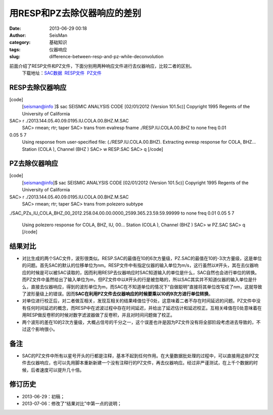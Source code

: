 用RESP和PZ去除仪器响应的差别
#####################################################
:date: 2013-06-29 00:18
:author: SeisMan
:category: 基础知识
:tags: 仪器响应
:slug: difference-between-resp-and-pz-while-deconvolution

前面介绍了RESP文件和PZ文件，下面分别用两种响应文件进行去仪器响应，比较二者的区别。
 下载地址：\ `SAC数据`_  `RESP文件`_  `PZ文件`_

RESP去除仪器响应
~~~~~~~~~~~~~~~~

[code]
 [seisman@info ]$ sac
 SEISMIC ANALYSIS CODE [02/01/2012 (Version 101.5c)]
 Copyright 1995 Regents of the University of California

SAC> r ./2013.144.05.40.09.0195.IU.COLA.00.BHZ.M.SAC
 SAC> rmean; rtr; taper
 SAC> trans from evalresp fname ./RESP.IU.COLA.00.BHZ to none freq 0.01
0.05 5 7
 Using response from user-specified file: (./RESP.IU.COLA.00.BHZ).
 Extracting evresp response for COLA, BHZ...
 Station (COLA ), Channel (BHZ )
 SAC> w RESP.SAC
 SAC> q
 [/code]

PZ去除仪器响应
~~~~~~~~~~~~~~

[code]
 [seisman@info]$ sac
 SEISMIC ANALYSIS CODE [02/01/2012 (Version 101.5c)]
 Copyright 1995 Regents of the University of California

SAC> r ./2013.144.05.40.09.0195.IU.COLA.00.BHZ.M.SAC
 SAC> rmean; rtr; taper
 SAC> trans from polezero subtype
./SAC\_PZs\_IU\_COLA\_BHZ\_00\_2012.258.04.00.00.0000\_2599.365.23.59.59.99999
to none freq 0.01 0.05 5 7
 Using polezero response for COLA, BHZ, IU, 00...
 Station (COLA ), Channel (BHZ )
 SAC> w PZ.SAC
 SAC> q
 [/code]

结果对比
~~~~~~~~

-  对比生成的两个SAC文件，波形很类似。RESP.SAC的最值在10的6次方量级，PZ.SAC的最值在10的-3次方量级，这是单位的问题。首先SAC的默认的位移单位为nm。RESP文件中有指定仪器的输入单位为m/s，这行虽然以#开头，其在去仪器响应的时候是可以被SAC读取的，因而利用RESP去仪器响应时SAC知道输入的单位是什么，SAC自然也会进行单位的转换。而PZ文件中虽然给出了输入单位为m，但PZ文件中以#开头的行是被忽略的，所以SAC其实并不知道仪器的输入单位是什么，直接去仪器响应，得到的波形单位为m，而SAC在不知道单位的情况下“自做聪明”直接将其单位改写成了nm，这就导致了波形量级上的错误。因而\ **SAC在利用PZ文件去仪器响应的时候要乘以10的9次方进行单位转换**\ 。
-  对单位进行校正后，对二者做互相关，发现互相关的结果峰值位于0处，这意味着二者不存在时间延迟的问题。PZ文件中没有任何时间延迟的概念，而RESP中在滤波过程中存在时间延迟，并给出了延迟估计和延迟校正。互相关峰值在0处意味着在用RESP做反卷积的时候对数字滤波器做了反卷积，并且对时间问题做了校正。
-  两个波形的差在10的2次方量级，大概占信号的千分之一，这个误差也许是因为PZ文件没有将全部阶段考虑进去导致的，不过这个影响很小。

备注
~~~~

-  SAC的PZ文件中所有以星号开头的行都是注释，基本不起到任何作用。在大量数据批处理的过程中，可以直接用这些PZ文件去仪器响应，也可以先用脚本重新新建一个没有注释行的PZ文件，再去仪器响应。经过非严谨测试，在上千个数据的时候，后者速度可以提升几十倍。

修订历史
~~~~~~~~

-  2013-06-29：初稿；
-  2013-07-06：修改了“结果对比”中第一点的说明；

.. _SAC数据: http://pan.baidu.com/share/link?shareid=3171267740&uk=19892171
.. _RESP文件: http://pan.baidu.com/share/link?shareid=2175477867&uk=19892171
.. _PZ文件: http://pan.baidu.com/share/link?shareid=3164978357&uk=19892171
